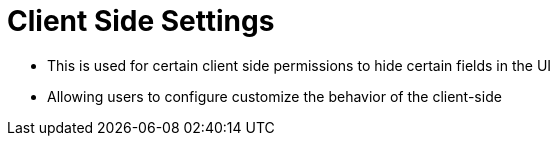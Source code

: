 [#h3_applet_dev_client_side_settings]
= Client Side Settings

* This is used for certain client side permissions to hide certain fields in the UI

* Allowing users to configure customize the behavior of the client-side

